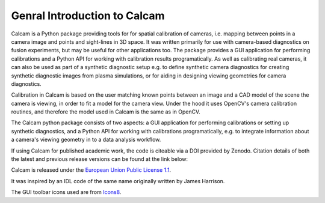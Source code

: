 =============================
Genral Introduction to Calcam
=============================

Calcam is a Python package providing tools for for spatial calibration of cameras, i.e. mapping between points in a camera image and points and sight-lines in 3D space. It was written primarily for use with camera-based diagnostics on fusion experiments, but may be useful for other applications too. The package provides a GUI application for performing calibrations and a Python API for working with calibration results programatically. As well as calibrating real cameras, it can also be used as part of a synthetic diagnostic setup e.g. to define synthetic camera diagnostics for creating synthetic diagnostic images from plasma simulations, or for aiding in designing viewing geometries for camera diagnostics.

Calibration in Calcam is based on the user matching known points between an image and a CAD model of the scene the camera is viewing, in order to fit a model for the camera view. Under the hood it uses OpenCV's camera calibration routines, and therefore the model used in Calcam is the same as in OpenCV.

The Calcam python package consists of two aspects: a GUI application for performing calibrations or setting up synthetic diagnostics, and a Python API for working with calibrations programatically, e.g. to integrate information about a camera's viewing geometry in to a data analysis workflow. 

If using Calcam for published academic work, the code is citeable via a DOI provided by Zenodo. Citation details of both the latest and previous release versions can be found at the link below:

.. image:: https://zenodo.org/badge/92296352.svg
   :target: https://zenodo.org/badge/latestdoi/92296352

Calcam is released under the `European Union Public License 1.1 <https://opensource.org/licenses/EUPL-1.1>`_.

It was inspired by an IDL code of the same name originally written by James Harrison. 

The GUI toolbar icons used are from `Icons8 <https://icons8.com/>`_.